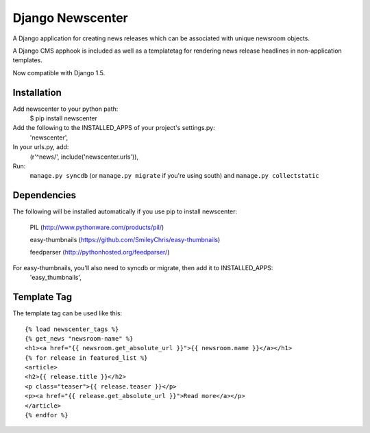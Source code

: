 =================
Django Newscenter
=================

A Django application for creating news releases which can be associated with unique newsroom objects.

A Django CMS apphook is included as well as a templatetag for rendering news release headlines in non-application templates.

Now compatible with Django 1.5.

Installation
============

Add newscenter to your python path:
    $ pip install newscenter

Add the following to the INSTALLED_APPS of your project's settings.py:
    'newscenter',

In your urls.py, add:
    (r'^news/', include('newscenter.urls')),

Run:
    ``manage.py syncdb`` (or ``manage.py migrate`` if you're using south) and ``manage.py collectstatic``

Dependencies
============

The following will be installed automatically if you use pip to install newscenter:

    PIL (http://www.pythonware.com/products/pil/)

    easy-thumbnails (https://github.com/SmileyChris/easy-thumbnails)

    feedparser (http://pythonhosted.org/feedparser/)

For easy-thumbnails, you'll also need to syncdb or migrate, then add it to INSTALLED_APPS:
    'easy_thumbnails',

Template Tag
============

The template tag can be used like this::

    {% load newscenter_tags %}
    {% get_news "newsroom-name" %}
    <h1><a href="{{ newsroom.get_absolute_url }}">{{ newsroom.name }}</a></h1>
    {% for release in featured_list %}
    <article>
    <h2>{{ release.title }}</h2>
    <p class="teaser">{{ release.teaser }}</p>
    <p><a href="{{ release.get_absolute_url }}">Read more</a></p>
    </article>
    {% endfor %}
   

